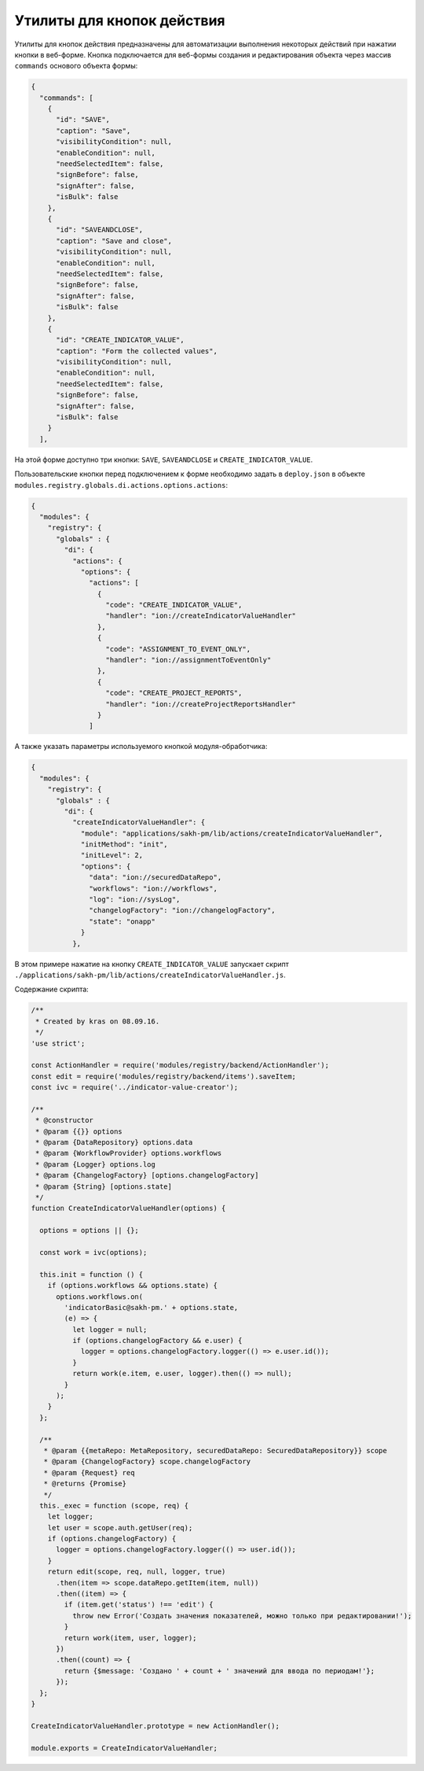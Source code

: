 Утилиты для кнопок действия
===========================


Утилиты для кнопок действия предназначены для автоматизации выполнения некоторых действий при нажатии кнопки в веб-форме.
Кнопка подключается для веб-формы создания и редактирования объекта через массив ``commands`` основого объекта формы:

.. code-block:: json

   {
     "commands": [
       {
         "id": "SAVE",
         "caption": "Save",
         "visibilityCondition": null,
         "enableCondition": null,
         "needSelectedItem": false,
         "signBefore": false,
         "signAfter": false,
         "isBulk": false
       },
       {
         "id": "SAVEANDCLOSE",
         "caption": "Save and close",
         "visibilityCondition": null,
         "enableCondition": null,
         "needSelectedItem": false,
         "signBefore": false,
         "signAfter": false,
         "isBulk": false
       },
       {
         "id": "CREATE_INDICATOR_VALUE",
         "caption": "Form the collected values",
         "visibilityCondition": null,
         "enableCondition": null,
         "needSelectedItem": false,
         "signBefore": false,
         "signAfter": false,
         "isBulk": false
       }
     ],

На этой форме доступно три кнопки: ``SAVE``\ , ``SAVEANDCLOSE`` и ``CREATE_INDICATOR_VALUE``.

Пользовательские кнопки перед подключением к форме необходимо задать в ``deploy.json`` в объекте ``modules.registry.globals.di.actions.options.actions``\ :

.. code-block:: json

   {
     "modules": {
       "registry": {
         "globals" : {
           "di": {
             "actions": {
               "options": {
                 "actions": [
                   {
                     "code": "CREATE_INDICATOR_VALUE",
                     "handler": "ion://createIndicatorValueHandler"
                   },
                   {
                     "code": "ASSIGNMENT_TO_EVENT_ONLY",
                     "handler": "ion://assignmentToEventOnly"
                   },
                   {
                     "code": "CREATE_PROJECT_REPORTS",
                     "handler": "ion://createProjectReportsHandler"
                   }
                 ]

А также указать параметры используемого кнопкой модуля-обработчика:

.. code-block:: json

   {
     "modules": {
       "registry": {
         "globals" : {
           "di": {
             "createIndicatorValueHandler": {
               "module": "applications/sakh-pm/lib/actions/createIndicatorValueHandler",
               "initMethod": "init",
               "initLevel": 2,
               "options": {
                 "data": "ion://securedDataRepo",
                 "workflows": "ion://workflows",
                 "log": "ion://sysLog",
                 "changelogFactory": "ion://changelogFactory",
                 "state": "onapp"
               }
             },

В этом примере нажатие на кнопку ``CREATE_INDICATOR_VALUE`` запускает скрипт ``./applications/sakh-pm/lib/actions/createIndicatorValueHandler.js``.  

Содержание скрипта:

.. code-block:: js

   /**
    * Created by kras on 08.09.16.
    */
   'use strict';

   const ActionHandler = require('modules/registry/backend/ActionHandler');
   const edit = require('modules/registry/backend/items').saveItem;
   const ivc = require('../indicator-value-creator');

   /**
    * @constructor
    * @param {{}} options
    * @param {DataRepository} options.data
    * @param {WorkflowProvider} options.workflows
    * @param {Logger} options.log
    * @param {ChangelogFactory} [options.changelogFactory]
    * @param {String} [options.state]
    */
   function CreateIndicatorValueHandler(options) {

     options = options || {};

     const work = ivc(options);

     this.init = function () {
       if (options.workflows && options.state) {
         options.workflows.on(
           'indicatorBasic@sakh-pm.' + options.state,
           (e) => {
             let logger = null;
             if (options.changelogFactory && e.user) {
               logger = options.changelogFactory.logger(() => e.user.id());
             }
             return work(e.item, e.user, logger).then(() => null);
           }
         );
       }
     };

     /**
      * @param {{metaRepo: MetaRepository, securedDataRepo: SecuredDataRepository}} scope
      * @param {ChangelogFactory} scope.changelogFactory
      * @param {Request} req
      * @returns {Promise}
      */
     this._exec = function (scope, req) {
       let logger;
       let user = scope.auth.getUser(req);
       if (options.changelogFactory) {
         logger = options.changelogFactory.logger(() => user.id());
       }
       return edit(scope, req, null, logger, true)
         .then(item => scope.dataRepo.getItem(item, null))
         .then((item) => {
           if (item.get('status') !== 'edit') {
             throw new Error('Создать значения показателей, можно только при редактировании!');
           }
           return work(item, user, logger);
         })
         .then((count) => {
           return {$message: 'Создано ' + count + ' значений для ввода по периодам!'};
         });
     };
   }

   CreateIndicatorValueHandler.prototype = new ActionHandler();

   module.exports = CreateIndicatorValueHandler;
